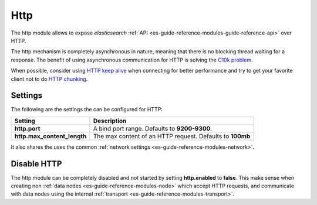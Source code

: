 .. _es-guide-reference-modules-http:

====
Http
====

The http module allows to expose *elasticsearch* :ref:`API <es-guide-reference-modules-guide-reference-api>`  over HTTP.


The http mechanism is completely asynchronous in nature, meaning that there is no blocking thread waiting for a response. The benefit of using asynchronous communication for HTTP is solving the `C10k problem <http://en.wikipedia.org/wiki/C10k_problem>`_.  

When possible, consider using `HTTP keep alive <http://en.wikipedia.org/wiki/Keepalive#HTTP_Keepalive>`_  when connecting for better performance and try to get your favorite client not to do `HTTP chunking <http://en.wikipedia.org/wiki/Chunked_transfer_encoding>`_.  

Settings
========

The following are the settings the can be configured for HTTP:


=============================  ===========================================================
 Setting                        Description                                               
=============================  ===========================================================
**http.port**                  A bind port range. Defaults to **9200-9300**.              
**http.max_content_length**    The max content of an HTTP request. Defaults to **100mb**  
=============================  ===========================================================

It also shares the uses the common :ref:`network settings <es-guide-reference-modules-network>`.  

Disable HTTP
============

The http module can be completely disabled and not started by setting **http.enabled** to **false**. This make sense when creating non :ref:`data nodes <es-guide-reference-modules-node>`  which accept HTTP requests, and communicate with data nodes using the internal :ref:`transport <es-guide-reference-modules-transport>`.  

